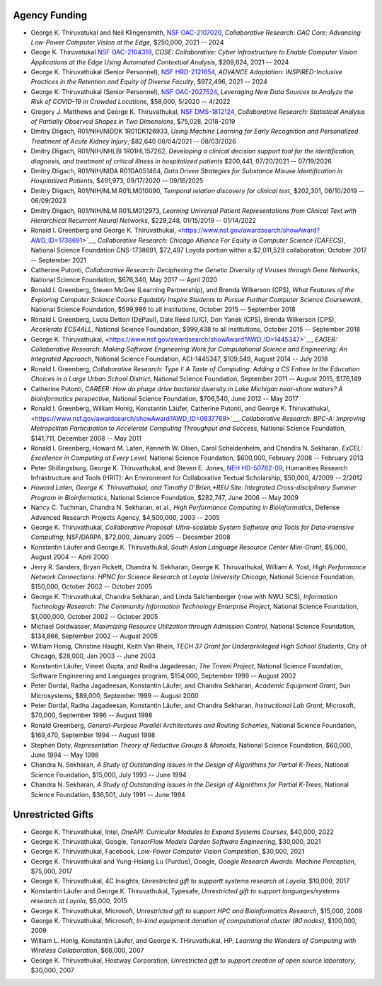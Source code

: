 
Agency Funding
================



-  George K. Thiruvatukal and Neil Klingensmith, `NSF OAC-2107020 <https://www.nsf.gov/awardsearch/showAward?AWD_ID=2107020>`__, *Collaborative Research: OAC Core: Advancing Low-Power Computer Vision at the Edge*, $250,000, 2021 -- 2024

-  Geoge K. Thiruvatukal `NSF OAC-2104319 <https://www.nsf.gov/awardsearch/showAward?AWD_ID=2104319>`__, *CDSE: Collaborative: Cyber Infrastructure to Enable Computer Vision Applications at the Edge Using Automated Contextual Analysis*, $209,624, 2021 -- 2024

-  George K. Thiruvathukal (Senior Personnel), `NSF HRD-2121654 <https://www.nsf.gov/awardsearch/showAward?AWD_ID=2121654>`__, *ADVANCE Adaptation: INSPIRED-Inclusive Practices in the Retention and Equity of Diverse Faculty*, $972,496, 2021 -- 2024

- George K. Thiruvathukal (Senior Personnel), `NSF OAC-2027524 <https://nsf.gov/awardsearch/showAward?AWD_ID=2027524>`__, *Leveraging New Data Sources to Analyze the Risk of COVID-19 in Crowded Locations*, $58,000, 5/2020 -- 4/2022

-  Gregory J. Matthews and George K. Thiruvathukal, `NSF DMS-1812124 <https://www.nsf.gov/awardsearch/showAward?AWD_ID=1812124>`__, *Collaborative Research: Statistical Analysis of Partially Observed Shapes in Two Dimensions*, $75,028, 2018-2019

-  Dmitry Dligach, R01/NIH/NIDDK 1R01DK126933, *Using Machine Learning for Early Recognition and Personalized Treatment of Acute Kidney Injury*, $82,640 08/04/2021 -- 08/03/2026
 
-  Dmitry Dligach,  R01/NIH/NHLBI 1R01HL157262, *Developing a clinical decision support tool for the identification, diagnosis, and treatment of critical illness in hospitalized patients* $200,441, 07/20/2021 -- 07/19/2026
 
-  Dmitry Dligach, R01/NIH/NIDA R01DA051464, *Data Driven Strategies for Substance Misuse Identification in Hospitalized Patients*, $491,973, 09/17/2020 -- 09/16/2025

-  Dmitry Dligach, R01/NIH/NLM R01LM010090, *Temporal relation discovery for clinical text*, $202,301, 06/10/2019 -- 06/09/2023
 
-  Dmitry Dligach, R01/NIH/NLM R01LM012973, *Learning Universal Patient Representations from Clinical Text with Hierarchical Recurrent Neural Networks*, $229,248, 01/15/2019 -- 01/14/2022

-  Ronald I. Greenberg and George K. Thiruvathukal, <https://www.nsf.gov/awardsearch/showAward?AWD_ID=1738691>`__, *Collaborative Research: Chicago Alliance For Equity in Computer Science (CAFECS)*, National Science Foundation CNS-1738691, $72,497 Loyola portion within a $2,011,529 collaboration, October 2017 -- September 2021

-  Catherine Putonti, *Collaborative Research: Deciphering the Genetic Diversity of Viruses through Gene Networks*, National Science Foundation, $676,340, May 2017 -- April 2020

-  Ronald I. Greenberg, Steven McGee (Learning Partnership), and Brenda Wilkerson (CPS), *What Features of the Exploring Computer Science Course Equitably Inspire Students to Pursue Further Computer Science Coursework*, National Science Foundation, $599,986 to all institutions, October 2015 -- September 2018

-  Ronald I. Greenberg, Lucia Dettori (DePaul), Dale Reed (UIC), Don Yanek (CPS), Brenda Wilkerson (CPS), *Accelerate ECS4ALL*, National Science Foundation, $999,438 to all institutions, October 2015 -- September 2018

-  George K. Thiruvathukal, <https://www.nsf.gov/awardsearch/showAward?AWD_ID=1445347>`__, *EAGER: Collaborative Research: Making Software Engineering Work for Computational Science and Engineering: An Integrated Approach*, National Science Foundation, ACI-1445347, $109,549, August 2014 -- July 2018

-  Ronald I. Greenberg, *Collaborative Research: Type I: A Taste of Computing: Adding a CS Entree to the Education Choices in a Large Urban School District*, National Science Foundation, September 2011 -- August 2015, $176,149

-  Catherine Putonti, *CAREER: How do phage drive bacterial diversity in Lake Michigan near-shore waters? A bioinformatics perspective*, National Science Foundation, $706,540, June 2012 -- May 2017

-  Ronald I. Greenberg, William Honig, Konstantin Läufer, Catherine Putonti, and George K. Thiruvathukal, <https://www.nsf.gov/awardsearch/showAward?AWD_ID=0837769>`__, *Collaborative Research: BPC-A: Improving Metropolitan Participation to Accelerate Computing Throughput and Success*, National Science Foundation, $141,711, December 2008 -- May 2011

-  Ronald I. Greenberg, Howard M. Laten, Kenneth W. Olsen, Carol Scheidenhelm, and Chandra N. Sekharan, *ExCEL: Excellence in Computing at Every Level*, National Science Foundation, $600,000, February 2008 -- February 2013

-  Peter Shillingsburg, George K. Thiruvathukal, and Steven E. Jones,  `NEH HD-50782-09 <https://securegrants.neh.gov/PublicQuery/main.aspx?f=1&gn=HD-50782-09>`__, Humanities Research Infrastructure and Tools (HRIT): An Environment for Collaborative Textual Scholarship, $50,000, 4/2009 -- 2/2012


- *Howard Laten, George K. Thiruvathukal, and Timothy O'Brien,\ *REU Site: Integrated Cross-disciplinary Summer Program in Bioinformatics*, National Science Foundation, $282,747, June 2006 -- May 2009

-  Nancy C. Tuchman, Chandra N. Sekharan, et al., *High Performance Computing in Bioinformatics*, Defense Advanced Research Projects Agency, $4,500,000, 2003 -- 2005

-  George K. Thiruvathukal, *Collaborative Proposal: Ultra-scalable System Software and Tools for Data-intensive Computing*, NSF/DARPA, $72,000, January 2005 -- December 2008

-  Konstantin Läufer and George K. Thiruvathukal, *South Asian Language Resource Center Mini-Grant*, $5,000, August 2004 -- April 2000

-  Jerry R. Sanders, Bryan Pickett, Chandra N. Sekharan, George K.  Thiruvathukal, William A. Yost, *High Performance Network Connections: HPNC for Science Research at Loyola University Chicago*, National Science Foundation, $150,000, October 2002 -- October 2005

-  George K. Thiruvathukal, Chandra Sekharan, and Linda Salchenberger (now with NWU SCS), *Information Technology Research: The Community Information Technology Enterprise Project*, National Science Foundation, $1,000,000, October 2002 -- October 2005

-  Michael Goldwasser, *Maximizing Resource Utilization through Admission Control*, National Science Foundation, $134,866, September 2002 -- August 2005

-  William Honig, Christine Haught, Keith Van Rhein, *TECH 37 Grant for Underprivileged High School Students*, City of Chicago, $28,000, Jan 2003 -- June 2003

-  Konstantin Läufer, Vineet Gupta, and Radha Jagadeesan, *The Triveni Project*, National Science Foundation, Software Engineering and Languages program, $154,000, September 1999 -- August 2002

-  Peter Dordal, Radha Jagadeesan, Konstantin Läufer, and Chandra Sekharan, *Academic Equipment Grant*, Sun Microsystems, $89,000, September 1999 -- August 2000

-  Peter Dordal, Radha Jagadeesan, Konstantin Läufer, and Chandra Sekharan, *Instructional Lab Grant*, Microsoft, $70,000, September 1996 -- August 1998

-  Ronald Greenberg, *General-Purpose Parallel Architectures and Routing Schemes*, National Science Foundation, $169,470, September 1994 -- August 1998

-  Stephen Doty, *Representation Theory of Reductive Groups & Monoids*, National Science Foundation, $60,000,  June 1994 -- May 1998

-  Chandra N. Sekharan, *A Study of Outstanding Issues in the Design of Algorithms for Partial K-Trees*, National Science Foundation, $15,000, July 1993 -- June 1994

-  Chandra N. Sekharan, *A Study of Outstanding Issues in the Design of Algorithms for Partial K-Trees*, National Science Foundation, $36,501, July 1991 -- June 1994

Unrestricted Gifts
====================

-  George K. Thiruvathukal, Intel, *OneAPI: Curricular Modules to Expand Systems Courses*, $40,000, 2022
-  George K. Thiruvathukal, Google, *TensorFlow Models Garden Software Engineering*, $30,000, 2021
-  George K. Thiruvathukal, Facebook, *Low-Power Computer Vision Competition*, $30,000, 2021
-  George K. Thiruvathukal and Yung-Hsiang Lu (Purdue), Google, *Google Research Awards: Machine Perception*, $75,000, 2017
-  George K. Thiruvathukal, 4C Insights, *Unrestricted gift to supportt systems research at Loyola*, $10,000, 2017
-  Konstantin Läufer and George K. Thiruvathukal, Typesafe, *Unrestricted gift to support languages/systems research at Loyola*, $5,000, 2015
-  George K. Thiruvathukal, Microsoft, *Unrestricted gift to support HPC and Bioinformatics Research*, $15,000, 2009
-  George K. Thiruvathukal, Microsoft, *In-kind equipment donation of computational cluster  (80 nodes)*, $100,000, 2009
-  William L. Honig, Konstantin Läufer, and George K. THiruvathukal, HP, *Learning the Wonders of Computing with Wireless Collaboration*, $68,000, 2007
-  George K. Thiruvathukal, Hostway Corporation, *Unrestricted gift to support creation of open source laboratory*, $30,000, 2007
